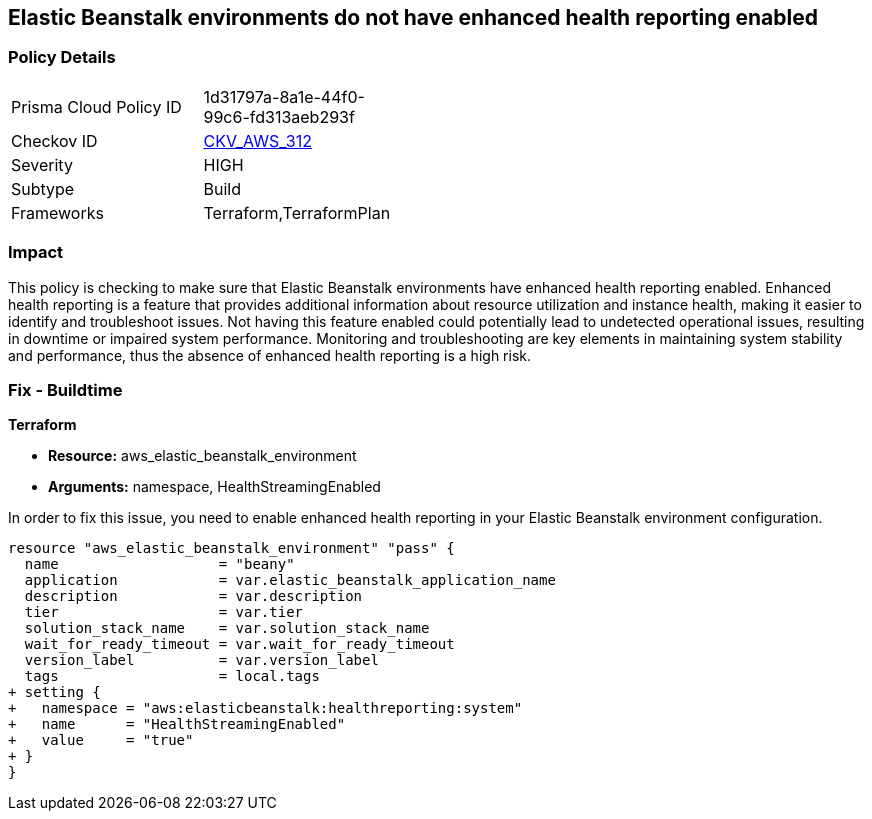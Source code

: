 
== Elastic Beanstalk environments do not have enhanced health reporting enabled

=== Policy Details

[width=45%]
[cols="1,1"]
|===
|Prisma Cloud Policy ID
| 1d31797a-8a1e-44f0-99c6-fd313aeb293f

|Checkov ID
| https://github.com/bridgecrewio/checkov/blob/main/checkov/terraform/checks/resource/aws/ElasticBeanstalkUseEnhancedHealthChecks.py[CKV_AWS_312]

|Severity
|HIGH

|Subtype
|Build

|Frameworks
|Terraform,TerraformPlan

|===

=== Impact
This policy is checking to make sure that Elastic Beanstalk environments have enhanced health reporting enabled. Enhanced health reporting is a feature that provides additional information about resource utilization and instance health, making it easier to identify and troubleshoot issues. Not having this feature enabled could potentially lead to undetected operational issues, resulting in downtime or impaired system performance. Monitoring and troubleshooting are key elements in maintaining system stability and performance, thus the absence of enhanced health reporting is a high risk.

=== Fix - Buildtime

*Terraform*

* *Resource:* aws_elastic_beanstalk_environment
* *Arguments:* namespace, HealthStreamingEnabled

In order to fix this issue, you need to enable enhanced health reporting in your Elastic Beanstalk environment configuration.

[source,go]
----
resource "aws_elastic_beanstalk_environment" "pass" {
  name                   = "beany"
  application            = var.elastic_beanstalk_application_name
  description            = var.description
  tier                   = var.tier
  solution_stack_name    = var.solution_stack_name
  wait_for_ready_timeout = var.wait_for_ready_timeout
  version_label          = var.version_label
  tags                   = local.tags
+ setting {
+   namespace = "aws:elasticbeanstalk:healthreporting:system"
+   name      = "HealthStreamingEnabled"
+   value     = "true"
+ }
}
----

